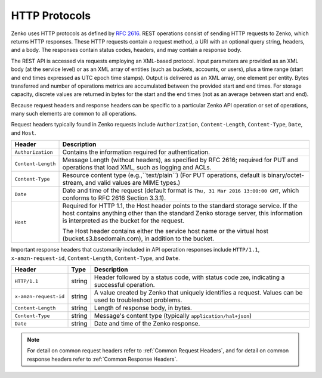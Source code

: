 HTTP Protocols
==============

Zenko uses HTTP protocols as defined by `RFC 2616
<https://tools.ietf.org/html/rfc2616>`__. REST operations consist of sending
HTTP requests to Zenko, which returns HTTP responses. These HTTP requests
contain a request method, a URI with an optional query string, headers, and a
body. The responses contain status codes, headers, and may contain a response
body.

The REST API is accessed via requests employing an XML-based protocol. Input
parameters are provided as an XML body (at the service level) or as an XML array
of entities (such as buckets, accounts, or users), plus a time range (start and
end times expressed as UTC epoch time stamps). Output is delivered as an XML
array, one element per entity. Bytes transferred and number of operations
metrics are accumulated between the provided start and end times. For storage
capacity, discrete values are returned in bytes for the start and the end times
(not as an average between start and end).

Because request headers and response headers can be specific to a
particular Zenko API operation or set of operations, many such elements are
common to all operations.

Request headers typically found in Zenko requests include ``Authorization``,
``Content-Length``, ``Content-Type``, ``Date``, and ``Host``.

.. tabularcolumns:: X{0.20\textwidth}X{0.75\textwidth}
.. table::

   +--------------------+----------------------------------------------------------+
   | Header             | Description                                              |
   +====================+==========================================================+
   | ``Authorization``  | Contains the information required for authentication.    |
   +--------------------+----------------------------------------------------------+
   | ``Content-Length`` | Message Length (without headers), as specified by        |
   |                    | RFC 2616; required for PUT and operations that load XML, |
   |                    | such as logging and ACLs.                                |
   +--------------------+----------------------------------------------------------+
   | ``Content-Type``   | Resource content type (e.g.,``text/plain``) (For PUT     |
   |                    | operations, default is binary/octet-stream, and valid    |
   |                    | values are MIME types.)                                  |
   +--------------------+----------------------------------------------------------+
   | ``Date``           | Date and time of the request (default format is ``Thu,   |
   |                    | 31 Mar 2016 13:00:00 GMT``, which conforms to RFC 2616   |
   |                    | Section 3.3.1).                                          |
   +--------------------+----------------------------------------------------------+
   | ``Host``           | Required for HTTP 1.1, the Host header points to the     |
   |                    | standard storage service. If the host contains anything  |
   |                    | other than the standard Zenko storage server, this       |
   |                    | information is interpreted as the bucket for the         |
   |                    | request.                                                 |
   |                    |                                                          |
   |                    | The Host header contains either the service host name or |
   |                    | the virtual host (bucket.s3.bsedomain.com), in addition  |
   |                    | to the bucket.                                           |
   +--------------------+----------------------------------------------------------+

Important response headers that customarily included in API operation responses
include ``HTTP/1.1``, ``x-amzn-request-id``, ``Content-Length``,
``Content-Type``, and ``Date``.

.. tabularcolumns:: X{0.20\textwidth}X{0.10\textwidth}X{0.65\textwidth}
.. table::

   +-----------------------+--------+----------------------------------------------+
   | Header                | Type   | Description                                  |
   +=======================+========+==============================================+
   | ``HTTP/1.1``          | string | Header followed by a status code, with       |
   |                       |        | status code ``200``, indicating a successful |
   |                       |        | operation.                                   |
   +-----------------------+--------+----------------------------------------------+
   | ``x-amzn-request-id`` | string | A value created by Zenko that uniquely       |
   |                       |        | identifies a request. Values can be used to  |
   |                       |        | troubleshoot problems.                       |
   +-----------------------+--------+----------------------------------------------+
   | ``Content-Length``    | string | Length of response body, in bytes.           |
   +-----------------------+--------+----------------------------------------------+
   | ``Content-Type``      | string | Message's content type (typically            |
   |                       |        | ``application/hal+json``)                    |
   +-----------------------+--------+----------------------------------------------+
   | ``Date``              | string | Date and time of the Zenko response.         |
   +-----------------------+--------+----------------------------------------------+

.. note::

   For detail on common request headers refer to :ref:`Common Request Headers`, 
   and for detail on common response headers refer to :ref:`Common Response 
   Headers`.
